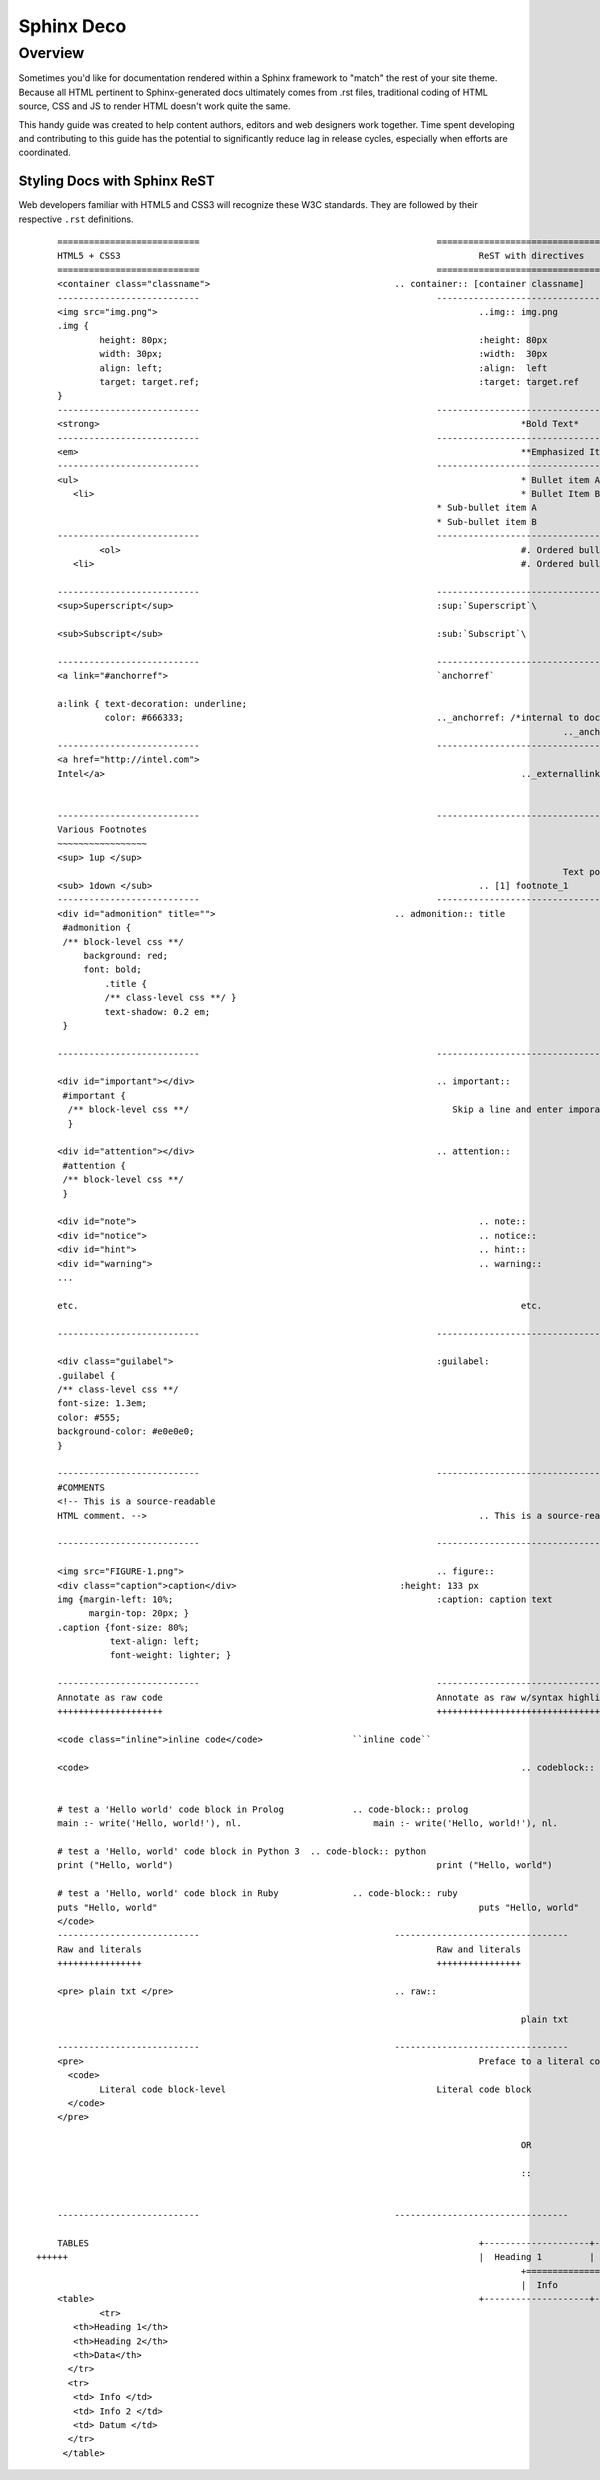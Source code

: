 Sphinx Deco
###########

Overview
========

Sometimes you'd like for documentation rendered within a Sphinx framework to "match"
the rest of your site theme.  Because all HTML pertinent to Sphinx-generated docs ultimately
comes from .rst files, traditional coding of HTML source, CSS and JS to render HTML
doesn't work quite the same. 

This handy guide was created to help content authors, editors and web designers work together. 
Time spent developing and contributing to this guide has the potential to significantly reduce lag
in release cycles, especially when efforts are coordinated.



Styling Docs with Sphinx ReST
-----------------------------

Web developers familiar with HTML5 and CSS3 will recognize these W3C standards. 
They are followed by their respective :literal:`.rst` definitions.

::

	===========================						=================================
	HTML5 + CSS3									ReST with directives
	===========================						=================================							
	<container class="classname">					.. container:: [container classname]
	---------------------------						---------------------------------
	<img src="img.png">								..img:: img.png
	.img {								
		height: 80px;			  					:height: 80px
		width: 30px;			  					:width:  30px
		align: left;			  					:align:  left
		target: target.ref;							:target: target.ref
	}					   									
	---------------------------						---------------------------------
	<strong>										*Bold Text*
	---------------------------						---------------------------------
	<em>											**Emphasized Italics Text**
	---------------------------						---------------------------------
	<ul>											* Bullet item A 
	   <li>											* Bullet Item B
	                              		  		  		* Sub-bullet item A
	                              		  		  		* Sub-bullet item B
	---------------------------						--------------------------------- 			
		<ol>										#. Ordered bullet item 1
	   <li>											#. Ordered bullet item 2
  
	---------------------------						--------------------------------- 			
	<sup>Superscript</sup>							:sup:`Superscript`\
	
	<sub>Subscript</sub>							:sub:`Subscript`\

	---------------------------						---------------------------------
	<a link="#anchorref">							`anchorref`
	
	a:link { text-decoration: underline;
	         color: #666333; 						.._anchorref: /*internal to doc or project*/
													.._anchorref text Link:
	---------------------------						--------------------------------- 			
	<a href="http://intel.com">
	Intel</a>										.._externallink: http://intel.com
	
	
	---------------------------						--------------------------------- 			
	Various	Footnotes										
	~~~~~~~~~~~~~~~~~
	<sup> 1up </sup>
													Text point to footnote_1 [1]_
	<sub> 1down </sub>								.. [1] footnote_1
	---------------------------						--------------------------------- 			
	<div id="admonition" title="">					.. admonition:: title
	 #admonition {
	 /** block-level css **/
 	     background: red;
	     font: bold;  
		 .title { 
		 /** class-level css **/ }
		 text-shadow: 0.2 em;
	 }

	---------------------------						--------------------------------- 			

	<div id="important"></div>						.. important::
	 #important {
	  /** block-level css **/ 						   Skip a line and enter imporant content.
	  }				
	
	<div id="attention"></div>						.. attention::
	 #attention {
	 /** block-level css **/
	 }
	 
	<div id="note">									.. note::
	<div id="notice">								.. notice::
	<div id="hint">									.. hint::
	<div id="warning">								.. warning::
	...													...
	
	etc.											etc.

	---------------------------						--------------------------------- 			

	<div class="guilabel">							:guilabel:
	.guilabel {
	/** class-level css **/
	font-size: 1.3em;
	color: #555;
	background-color: #e0e0e0;
	}

	---------------------------						--------------------------------- 			
	#COMMENTS
	<!-- This is a source-readable
	HTML comment. -->								.. This is a source-readable ReST comment.

	---------------------------						--------------------------------- 			
	
	<img src="FIGURE-1.png">						.. figure::
	<div class="caption">caption</div>		  		 :height: 133 px
	img {margin-left: 10%;					   		:caption: caption text	
	      margin-top: 20px; } 					
	.caption {font-size: 80%;
		  text-align: left;
		  font-weight: lighter; }

	---------------------------						--------------------------------- 			
	Annotate as raw code							Annotate as raw w/syntax highlighting
	++++++++++++++++++++							+++++++++++++++++++++++++++++++++++++
	
	<code class="inline">inline code</code>			``inline code``
	
	<code>											.. codeblock::
								   						:name: block target name	

	# test a 'Hello world' code block in Prolog		.. code-block:: prolog
  	main :- write('Hello, world!'), nl.			    main :- write('Hello, world!'), nl.			  

  	# test a 'Hello, world' code block in Python 3	.. code-block:: python
	print ("Hello, world")					   		print ("Hello, world") 		
										
	# test a 'Hello, world' code block in Ruby		.. code-block:: ruby
  	puts "Hello, world"					   			puts "Hello, world"		
	</code>
	---------------------------					--------------------------------- 			
	Raw and literals							Raw and literals
	++++++++++++++++							++++++++++++++++

	<pre> plain txt </pre>						.. raw:: 
	
								   				plain txt
	
	---------------------------					--------------------------------- 					
	<pre>										Preface to a literal code block::
	  <code>						
		Literal code block-level					Literal code block
	  </code>
	</pre>  
	
												OR
								
												::
	

	---------------------------					--------------------------------- 					

	TABLES										+--------------------+----------------------+-------------+
    ++++++										|  Heading 1	     | Heading 2		    | 	Data	  |
												+====================+======================+=============+
												|  Info			     | Info 2			    | Datum		  |
	<table>										+--------------------+----------------------+-------------+
  		<tr> 						
	   <th>Heading 1</th>								
	   <th>Heading 2</th>							
	   <th>Data</th>						
	  </tr>									
	  <tr>
	   <td> Info </td>
	   <td> Info 2 </td>
	   <td> Datum </td>
	  </tr>
	 </table>
